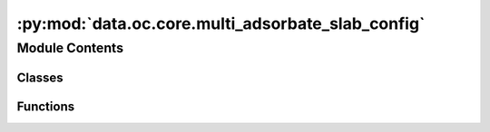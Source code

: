 :py:mod:`data.oc.core.multi_adsorbate_slab_config`
==================================================

.. py:module:: data.oc.core.multi_adsorbate_slab_config


Module Contents
---------------

Classes
~~~~~~~

.. autoapisummary::

   data.oc.core.multi_adsorbate_slab_config.MultipleAdsorbateSlabConfig



Functions
~~~~~~~~~

.. autoapisummary::

   data.oc.core.multi_adsorbate_slab_config.update_distance_map



.. py:class:: MultipleAdsorbateSlabConfig(slab: fairchem.data.oc.core.Slab, adsorbates: List[fairchem.data.oc.core.Adsorbate], num_sites: int = 100, num_configurations: int = 1, interstitial_gap: float = 0.1, mode: str = 'random_site_heuristic_placement')


   Bases: :py:obj:`fairchem.data.oc.core.AdsorbateSlabConfig`

   Class to represent a slab with multiple adsorbates on it. This class only
   returns a fixed combination of adsorbates placed on the surface. Unlike
   AdsorbateSlabConfig which enumerates all possible adsorbate placements, this
   problem gets combinatorially large.

   :param slab: Slab object.
   :type slab: Slab
   :param adsorbates: List of adsorbate objects to place on the slab.
   :type adsorbates: List[Adsorbate]
   :param num_sites: Number of sites to sample.
   :type num_sites: int
   :param num_configurations: Number of configurations to generate per slab+adsorbate(s) combination.
                              This corresponds to selecting different site combinations to place
                              the adsorbates on.
   :type num_configurations: int
   :param interstitial_gap: Minimum distance, in Angstroms, between adsorbate and slab atoms as
                            well as the inter-adsorbate distance.
   :type interstitial_gap: float
   :param mode: "random", "heuristic", or "random_site_heuristic_placement".
                This affects surface site sampling and adsorbate placement on each site.

                In "random", we do a Delaunay triangulation of the surface atoms, then
                sample sites uniformly at random within each triangle. When placing the
                adsorbate, we randomly rotate it along xyz, and place it such that the
                center of mass is at the site.

                In "heuristic", we use Pymatgen's AdsorbateSiteFinder to find the most
                energetically favorable sites, i.e., ontop, bridge, or hollow sites.
                When placing the adsorbate, we randomly rotate it along z with only
                slight rotation along x and y, and place it such that the binding atom
                is at the site.

                In "random_site_heuristic_placement", we do a Delaunay triangulation of
                the surface atoms, then sample sites uniformly at random within each
                triangle. When placing the adsorbate, we randomly rotate it along z with
                only slight rotation along x and y, and place it such that the binding
                atom is at the site.

                In all cases, the adsorbate is placed at the closest position of no
                overlap with the slab plus `interstitial_gap` along the surface normal.
   :type mode: str

   .. py:method:: place_adsorbates_on_sites(sites: list, num_configurations: int = 1, interstitial_gap: float = 0.1)

      Place the adsorbate at the given binding sites.

      This method generates a fixed number of configurations where sites are
      selected to ensure that adsorbate binding indices are at least a fair
      distance away from each other (covalent radii + interstitial gap).
      While this helps prevent adsorbate overlap it does not gaurantee it
      since non-binding adsorbate atoms can overlap if the right combination
      of angles is sampled.


   .. py:method:: get_metadata_dict(ind)

      Returns a dict containing the atoms object and metadata for
      one specified config, used for writing to files.



.. py:function:: update_distance_map(prev_distance_map, site_idx, adsorbate, pseudo_atoms)

   Given a new site and the adsorbate we plan on placing there,
   update the distance mapping to reflect the new distances from sites to nearest adsorbates.
   We incorporate the covalent radii of the placed adsorbate binding atom in our distance
   calculation to prevent atom overlap.


